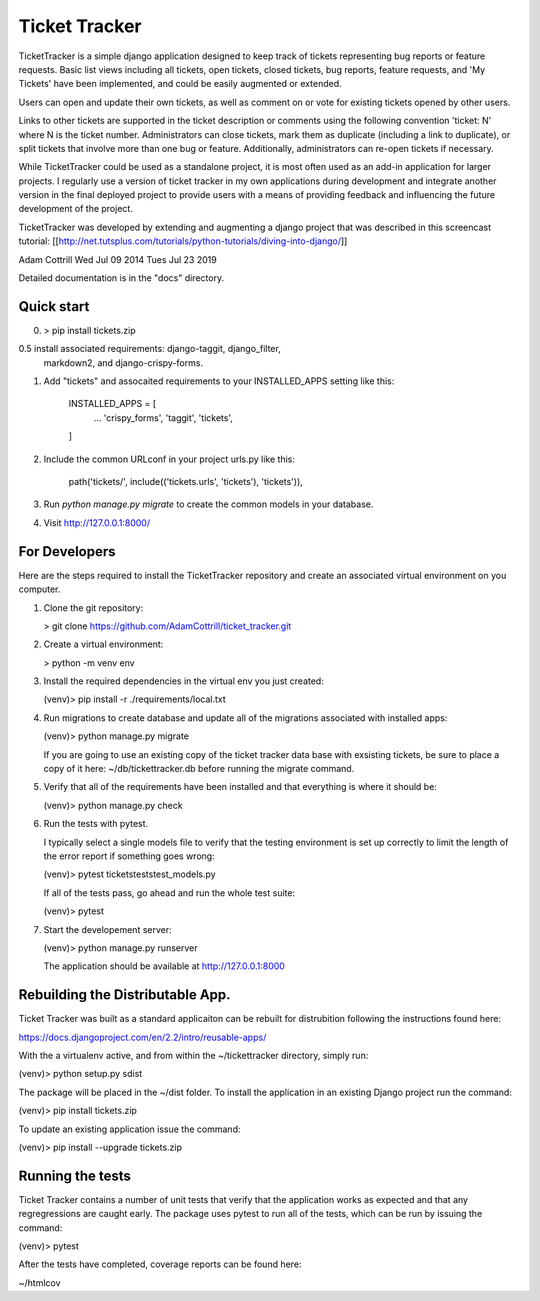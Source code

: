 =====
Ticket Tracker
=====

TicketTracker is a simple django application designed to keep track
of tickets representing bug reports or feature requests.  Basic list
views including all tickets, open tickets, closed tickets, bug
reports, feature requests, and 'My Tickets' have been implemented,
and could be easily augmented or extended.

Users can open and update their own tickets, as well as comment on or
vote for existing tickets opened by other users.

Links to other tickets are supported in the ticket description or
comments using the following convention 'ticket: N' where N is the
ticket number.  Administrators can close tickets, mark them as
duplicate (including a link to duplicate), or split tickets that
involve more than one bug or feature.  Additionally, administrators
can re-open tickets if necessary.

While TicketTracker could be used as a standalone project, it is most
often used as an add-in application for larger projects.  I regularly
use a version of ticket tracker in my own applications during
development and integrate another version in the final deployed
project to provide users with a means of providing feedback and
influencing the future development of the project.


TicketTracker was developed by extending and augmenting a django
project that was described in this screencast tutorial:
[[http://net.tutsplus.com/tutorials/python-tutorials/diving-into-django/]]

Adam Cottrill
Wed Jul 09 2014
Tues Jul 23 2019



Detailed documentation is in the "docs" directory.

Quick start
-----------

0. > pip install tickets.zip

0.5 install associated requirements: django-taggit, django_filter,
  markdown2, and django-crispy-forms.

1. Add "tickets" and assocaited requirements to your INSTALLED_APPS setting like this:

    INSTALLED_APPS = [
        ...
        'crispy_forms',
        'taggit',
        'tickets',
    ]

2. Include the common URLconf in your project urls.py like this:

    path('tickets/', include(('tickets.urls', 'tickets'), 'tickets')),

3. Run `python manage.py migrate` to create the common models in your database.

4. Visit http://127.0.0.1:8000/


For Developers
--------------------------

Here are the steps required to install the TicketTracker repository
and create an associated virtual environment on you computer.

1. Clone the git repository:

   > git clone https://github.com/AdamCottrill/ticket_tracker.git

2. Create a virtual environment:

   > python -m venv env

3. Install the required dependencies in the virtual env you just created:

   (venv)> pip install -r ./requirements/local.txt

4. Run migrations to create database and update all of the migrations
   associated with installed apps:

   (venv)> python manage.py migrate

   If you are going to use an existing copy of the ticket tracker data
   base with exsisting tickets, be sure to place a copy of it here:
   ~/db/tickettracker.db before running the migrate command.

5. Verify that all of the requirements have been installed and that
   everything is where it should be:

   (venv)> python manage.py check

6. Run the tests with pytest.

   I typically select a single models file to verify that the testing
   environment is set up correctly to limit the length of the error
   report if something goes wrong:

   (venv)> pytest tickets\tests\test_models.py

   If all of the tests pass, go ahead and run the whole test suite:

   (venv)> pytest

7. Start the developement server:

   (venv)> python manage.py runserver

   The application should be available at http://127.0.0.1:8000


Rebuilding the Distributable App.
---------------------------------

Ticket Tracker was built as a standard applicaiton can be rebuilt for
distrubition following the instructions found here:

https://docs.djangoproject.com/en/2.2/intro/reusable-apps/

With the a virtualenv active, and from within the
~/tickettracker directory, simply run:

(venv)> python setup.py sdist

The package will be placed in the ~/dist folder.  To install the
application in an existing Django project run the command:

(venv)> pip install tickets.zip

To update an existing application issue the command:

(venv)> pip install --upgrade tickets.zip


Running the tests
-----------------

Ticket Tracker contains a number of unit tests that verify that the
application works as expected and that any regregressions are caught
early. The package uses pytest to run all of the tests, which can be
run by issuing the command:

(venv)> pytest

After the tests have completed, coverage reports can be found here:

~/htmlcov
